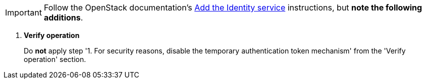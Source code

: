 [IMPORTANT]
Follow the OpenStack documentation's
http://docs.openstack.org/liberty/install-guide-ubuntu/keystone.html[Add the Identity service]
instructions, but *note the following additions*.

. *Verify operation*
+
====
Do *not* apply step '1. For security reasons, disable the temporary
authentication token mechanism' from the 'Verify operation' section.
====
